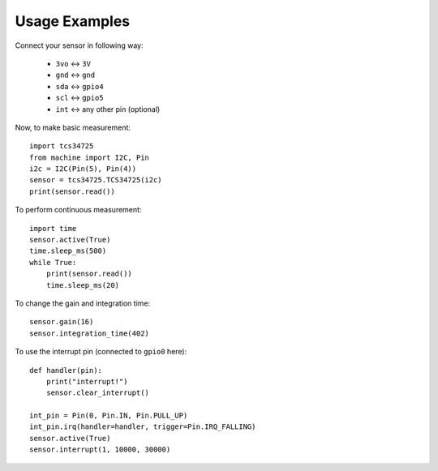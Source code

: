 Usage Examples
**************

Connect your sensor in following way:

    * ``3vo`` ↔ ``3V``
    * ``gnd`` ↔ ``gnd``
    * ``sda`` ↔ ``gpio4``
    * ``scl`` ↔ ``gpio5``
    * ``int`` ↔ any other pin (optional)

Now, to make basic measurement::

    import tcs34725
    from machine import I2C, Pin
    i2c = I2C(Pin(5), Pin(4))
    sensor = tcs34725.TCS34725(i2c)
    print(sensor.read())

To perform continuous measurement::

    import time
    sensor.active(True)
    time.sleep_ms(500)
    while True:
        print(sensor.read())
        time.sleep_ms(20)

To change the gain and integration time::

    sensor.gain(16)
    sensor.integration_time(402)

To use the interrupt pin (connected to ``gpio0`` here)::

    def handler(pin):
        print("interrupt!")
        sensor.clear_interrupt()

    int_pin = Pin(0, Pin.IN, Pin.PULL_UP)
    int_pin.irq(handler=handler, trigger=Pin.IRQ_FALLING)
    sensor.active(True)
    sensor.interrupt(1, 10000, 30000)

